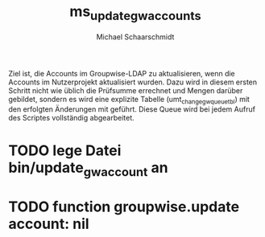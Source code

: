#+title: ms_update_gw_accounts
#+author: Michael Schaarschmidt
#+email: michael.schaarschmidt@itz.uni-halle.de

Ziel ist, die Accounts im Groupwise-LDAP zu aktualisieren, wenn die Accounts im
Nutzerprojekt aktualisiert wurden. Dazu wird in diesem ersten Schritt nicht wie
üblich die Prüfsumme errechnet und Mengen darüber gebildet, sondern es wird eine
explizite Tabelle (umt_change_gw_queue_tbl) mit den erfolgten Änderungen mit
geführt.
Diese Queue wird bei jedem Aufruf des Scriptes vollständig abgearbeitet.


* TODO lege Datei bin/update_gw_account an
* TODO function groupwise.update account: nil
